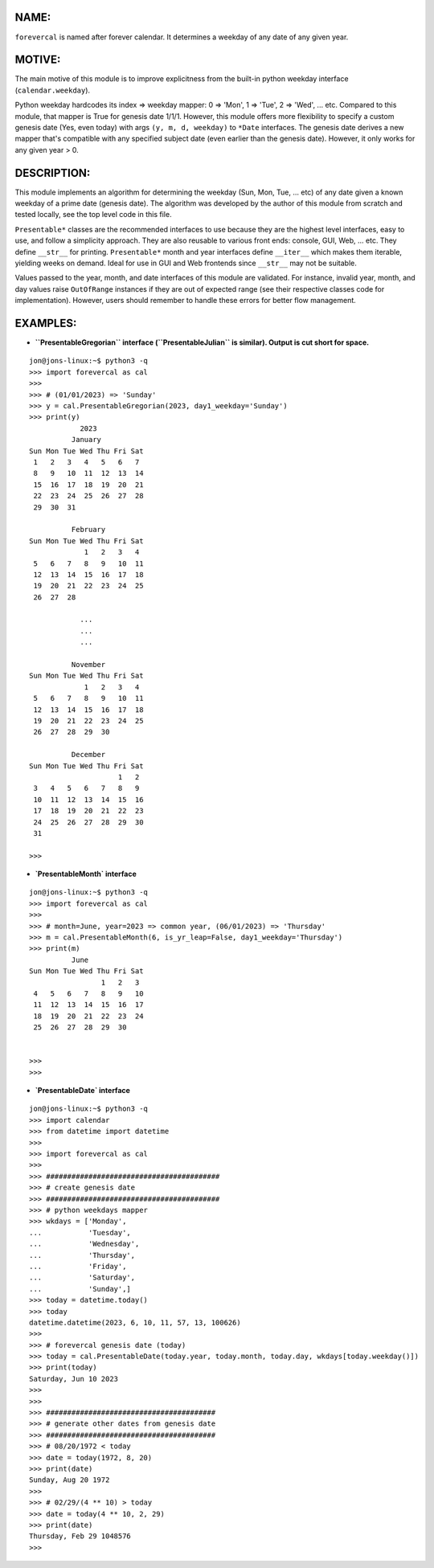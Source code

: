 ====
NAME:
====

``forevercal`` is named after forever calendar. It determines a weekday of any date of any given year.


======
MOTIVE:
======

The main motive of this module is to improve explicitness from the built-in python weekday interface (``calendar.weekday``). 

Python weekday hardcodes its index => weekday mapper: 0 => 'Mon', 1 => 'Tue', 2 => 'Wed', ... etc. Compared to this module, that mapper is True for genesis date 1/1/1. However, this module offers more flexibility to specify a custom genesis date (Yes, even today) with args ``(y, m, d, weekday)`` to ``*Date`` interfaces. The genesis date derives a new mapper that's compatible with any specified subject date (even earlier than the genesis date). However, it only works for any given year > 0.


===========
DESCRIPTION:
===========

This module implements an algorithm for determining the weekday (Sun, Mon, Tue, ... etc) of any date given a known weekday of a prime date (genesis date). The algorithm was developed by the author of this module from scratch and tested locally, see the top level code in this file.

``Presentable*`` classes are the recommended interfaces to use because they are the highest level interfaces, easy to use, and follow a simplicity approach. They are also reusable to various front ends: console, GUI, Web, ... etc. They define ``__str__`` for printing. ``Presentable*`` month and year interfaces define ``__iter__`` which makes them iterable, yielding weeks on demand. Ideal for use in GUI and Web frontends since ``__str__`` may not be suitable.

Values passed to the year, month, and date interfaces of this module are validated. For instance, invalid year, month, and day values raise ``OutOfRange`` instances if they are out of expected range (see their respective classes code for implementation). However, users should remember to handle these errors for better flow management. 


========
EXAMPLES:
========
- **``PresentableGregorian`` interface (``PresentableJulian`` is similar). Output is cut short for space.**

::

  jon@jons-linux:~$ python3 -q
  >>> import forevercal as cal
  >>> 
  >>> # (01/01/2023) => 'Sunday'
  >>> y = cal.PresentableGregorian(2023, day1_weekday='Sunday')
  >>> print(y)
              2023
            January
  Sun Mon Tue Wed Thu Fri Sat
   1   2   3   4   5   6   7 
   8   9   10  11  12  13  14
   15  16  17  18  19  20  21
   22  23  24  25  26  27  28
   29  30  31                

            February
  Sun Mon Tue Wed Thu Fri Sat
               1   2   3   4 
   5   6   7   8   9   10  11
   12  13  14  15  16  17  18
   19  20  21  22  23  24  25
   26  27  28                

              ...
              ...
              ...

            November
  Sun Mon Tue Wed Thu Fri Sat
               1   2   3   4 
   5   6   7   8   9   10  11
   12  13  14  15  16  17  18
   19  20  21  22  23  24  25
   26  27  28  29  30        

            December
  Sun Mon Tue Wed Thu Fri Sat
                       1   2 
   3   4   5   6   7   8   9 
   10  11  12  13  14  15  16
   17  18  19  20  21  22  23
   24  25  26  27  28  29  30
   31                        
   
  >>> 


- **`PresentableMonth` interface**

:: 

  jon@jons-linux:~$ python3 -q
  >>> import forevercal as cal
  >>> 
  >>> # month=June, year=2023 => common year, (06/01/2023) => 'Thursday'
  >>> m = cal.PresentableMonth(6, is_yr_leap=False, day1_weekday='Thursday')
  >>> print(m)
            June 
  Sun Mon Tue Wed Thu Fri Sat
                   1   2   3 
   4   5   6   7   8   9   10
   11  12  13  14  15  16  17
   18  19  20  21  22  23  24
   25  26  27  28  29  30    


  >>> 
  >>> 
  

- **`PresentableDate` interface**

::

  jon@jons-linux:~$ python3 -q
  >>> import calendar
  >>> from datetime import datetime
  >>> 
  >>> import forevercal as cal
  >>> 
  >>> #########################################
  >>> # create genesis date
  >>> #########################################
  >>> # python weekdays mapper
  >>> wkdays = ['Monday',
  ...           'Tuesday',
  ...           'Wednesday',
  ...           'Thursday',
  ...           'Friday',
  ...           'Saturday',
  ...           'Sunday',]
  >>> today = datetime.today()
  >>> today
  datetime.datetime(2023, 6, 10, 11, 57, 13, 100626)
  >>> 
  >>> # forevercal genesis date (today)
  >>> today = cal.PresentableDate(today.year, today.month, today.day, wkdays[today.weekday()])
  >>> print(today)
  Saturday, Jun 10 2023
  >>> 
  >>>
  >>> ########################################
  >>> # generate other dates from genesis date
  >>> ########################################
  >>> # 08/20/1972 < today
  >>> date = today(1972, 8, 20)
  >>> print(date)
  Sunday, Aug 20 1972
  >>> 
  >>> # 02/29/(4 ** 10) > today 
  >>> date = today(4 ** 10, 2, 29)
  >>> print(date)
  Thursday, Feb 29 1048576
  >>> 
  
